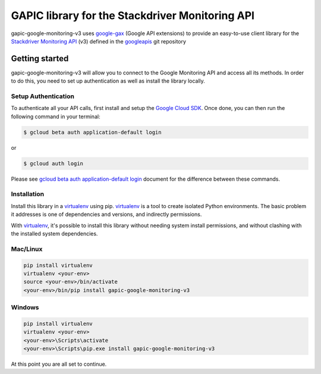 GAPIC library for the Stackdriver Monitoring API
================================================================================

gapic-google-monitoring-v3 uses google-gax_ (Google API extensions) to provide an
easy-to-use client library for the `Stackdriver Monitoring API`_ (v3) defined in the googleapis_ git repository


.. _`googleapis`: https://github.com/googleapis/googleapis/tree/master/google/monitoring/v3
.. _`google-gax`: https://github.com/googleapis/gax-python
.. _`Stackdriver Monitoring API`: https://developers.google.com/apis-explorer/?hl=en_US#p/monitoring/v3/

Getting started
---------------

gapic-google-monitoring-v3 will allow you to connect to the Google
Monitoring API and access all its methods. In order to do this, you need
to set up authentication as well as install the library locally.


Setup Authentication
~~~~~~~~~~~~~~~~~~~~

To authenticate all your API calls, first install and setup the `Google Cloud SDK`_.
Once done, you can then run the following command in your terminal:

.. code-block:: console

    $ gcloud beta auth application-default login

or

.. code-block:: console

    $ gcloud auth login

Please see `gcloud beta auth application-default login`_ document for the difference between these commands.

.. _Google Cloud SDK: https://cloud.google.com/sdk/
.. _gcloud beta auth application-default login: https://cloud.google.com/sdk/gcloud/reference/beta/auth/application-default/login


Installation
~~~~~~~~~~~~

Install this library in a `virtualenv`_ using pip. `virtualenv`_ is a tool to
create isolated Python environments. The basic problem it addresses is one of
dependencies and versions, and indirectly permissions.

With `virtualenv`_, it's possible to install this library without needing system
install permissions, and without clashing with the installed system
dependencies.

.. _`virtualenv`: https://virtualenv.pypa.io/en/latest/


Mac/Linux
~~~~~~~~~~

.. code-block:: console

    pip install virtualenv
    virtualenv <your-env>
    source <your-env>/bin/activate
    <your-env>/bin/pip install gapic-google-monitoring-v3


Windows
~~~~~~~

.. code-block:: console

    pip install virtualenv
    virtualenv <your-env>
    <your-env>\Scripts\activate
    <your-env>\Scripts\pip.exe install gapic-google-monitoring-v3


At this point you are all set to continue.
